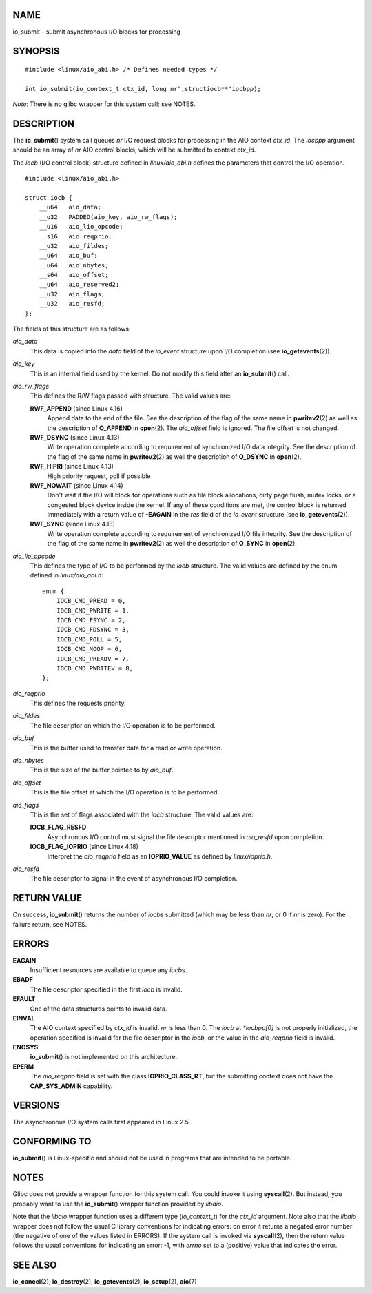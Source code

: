 NAME
====

io_submit - submit asynchronous I/O blocks for processing

SYNOPSIS
========

::

   #include <linux/aio_abi.h> /* Defines needed types */

   int io_submit(io_context_t ctx_id, long nr",structiocb**"iocbpp);

*Note*: There is no glibc wrapper for this system call; see NOTES.

DESCRIPTION
===========

The **io_submit**\ () system call queues *nr* I/O request blocks for
processing in the AIO context *ctx_id*. The *iocbpp* argument should be
an array of *nr* AIO control blocks, which will be submitted to context
*ctx_id*.

The *iocb* (I/O control block) structure defined in *linux/aio_abi.h*
defines the parameters that control the I/O operation.

::

   #include <linux/aio_abi.h>

   struct iocb {
       __u64   aio_data;
       __u32   PADDED(aio_key, aio_rw_flags);
       __u16   aio_lio_opcode;
       __s16   aio_reqprio;
       __u32   aio_fildes;
       __u64   aio_buf;
       __u64   aio_nbytes;
       __s64   aio_offset;
       __u64   aio_reserved2;
       __u32   aio_flags;
       __u32   aio_resfd;
   };

The fields of this structure are as follows:

*aio_data*
   This data is copied into the *data* field of the *io_event* structure
   upon I/O completion (see **io_getevents**\ (2)).

*aio_key*
   This is an internal field used by the kernel. Do not modify this
   field after an **io_submit**\ () call.

*aio_rw_flags*
   This defines the R/W flags passed with structure. The valid values
   are:

   **RWF_APPEND** (since Linux 4.16)
      Append data to the end of the file. See the description of the
      flag of the same name in **pwritev2**\ (2) as well as the
      description of **O_APPEND** in **open**\ (2). The *aio_offset*
      field is ignored. The file offset is not changed.

   **RWF_DSYNC** (since Linux 4.13)
      Write operation complete according to requirement of synchronized
      I/O data integrity. See the description of the flag of the same
      name in **pwritev2**\ (2) as well the description of **O_DSYNC**
      in **open**\ (2).

   **RWF_HIPRI** (since Linux 4.13)
      High priority request, poll if possible

   **RWF_NOWAIT** (since Linux 4.14)
      Don't wait if the I/O will block for operations such as file block
      allocations, dirty page flush, mutex locks, or a congested block
      device inside the kernel. If any of these conditions are met, the
      control block is returned immediately with a return value of
      **-EAGAIN** in the *res* field of the *io_event* structure (see
      **io_getevents**\ (2)).

   **RWF_SYNC** (since Linux 4.13)
      Write operation complete according to requirement of synchronized
      I/O file integrity. See the description of the flag of the same
      name in **pwritev2**\ (2) as well the description of **O_SYNC** in
      **open**\ (2).

*aio_lio_opcode*
   This defines the type of I/O to be performed by the *iocb* structure.
   The valid values are defined by the enum defined in
   *linux/aio_abi.h*:

   ::

      enum {
          IOCB_CMD_PREAD = 0,
          IOCB_CMD_PWRITE = 1,
          IOCB_CMD_FSYNC = 2,
          IOCB_CMD_FDSYNC = 3,
          IOCB_CMD_POLL = 5,
          IOCB_CMD_NOOP = 6,
          IOCB_CMD_PREADV = 7,
          IOCB_CMD_PWRITEV = 8,
      };

*aio_reqprio*
   This defines the requests priority.

*aio_fildes*
   The file descriptor on which the I/O operation is to be performed.

*aio_buf*
   This is the buffer used to transfer data for a read or write
   operation.

*aio_nbytes*
   This is the size of the buffer pointed to by *aio_buf*.

*aio_offset*
   This is the file offset at which the I/O operation is to be
   performed.

*aio_flags*
   This is the set of flags associated with the *iocb* structure. The
   valid values are:

   **IOCB_FLAG_RESFD**
      Asynchronous I/O control must signal the file descriptor mentioned
      in *aio_resfd* upon completion.

   **IOCB_FLAG_IOPRIO** (since Linux 4.18)
      Interpret the *aio_reqprio* field as an **IOPRIO_VALUE** as
      defined by *linux/ioprio.h*.

*aio_resfd*
   The file descriptor to signal in the event of asynchronous I/O
   completion.

RETURN VALUE
============

On success, **io_submit**\ () returns the number of *iocb*\ s submitted
(which may be less than *nr*, or 0 if *nr* is zero). For the failure
return, see NOTES.

ERRORS
======

**EAGAIN**
   Insufficient resources are available to queue any *iocb*\ s.

**EBADF**
   The file descriptor specified in the first *iocb* is invalid.

**EFAULT**
   One of the data structures points to invalid data.

**EINVAL**
   The AIO context specified by *ctx_id* is invalid. *nr* is less than
   0. The *iocb* at *\*iocbpp[0]* is not properly initialized, the
   operation specified is invalid for the file descriptor in the *iocb*,
   or the value in the *aio_reqprio* field is invalid.

**ENOSYS**
   **io_submit**\ () is not implemented on this architecture.

**EPERM**
   The *aio_reqprio* field is set with the class **IOPRIO_CLASS_RT**,
   but the submitting context does not have the **CAP_SYS_ADMIN**
   capability.

VERSIONS
========

The asynchronous I/O system calls first appeared in Linux 2.5.

CONFORMING TO
=============

**io_submit**\ () is Linux-specific and should not be used in programs
that are intended to be portable.

NOTES
=====

Glibc does not provide a wrapper function for this system call. You
could invoke it using **syscall**\ (2). But instead, you probably want
to use the **io_submit**\ () wrapper function provided by *libaio*.

Note that the *libaio* wrapper function uses a different type
(*io_context_t*) for the *ctx_id* argument. Note also that the *libaio*
wrapper does not follow the usual C library conventions for indicating
errors: on error it returns a negated error number (the negative of one
of the values listed in ERRORS). If the system call is invoked via
**syscall**\ (2), then the return value follows the usual conventions
for indicating an error: -1, with *errno* set to a (positive) value that
indicates the error.

SEE ALSO
========

**io_cancel**\ (2), **io_destroy**\ (2), **io_getevents**\ (2),
**io_setup**\ (2), **aio**\ (7)

